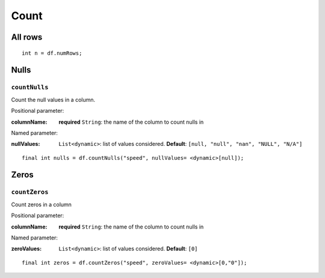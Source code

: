 Count
=====

All rows
--------

.. highlight:: dart

::

   int n = df.numRows;

Nulls
-----

``countNulls``
""""""""""""""

Count the null values in a column.

Positional parameter:

:columnName: **required** ``String``: the name of the column to count nulls in

Named parameter:

:nullValues: ``List<dynamic>``: list of values considered. **Default**:
             ``[null, "null", "nan", "NULL", "N/A"]``

::

   final int nulls = df.countNulls("speed", nullValues= <dynamic>[null]);

Zeros
-----

``countZeros``
""""""""""""""

Count zeros in a column

Positional parameter:

:columnName: **required** ``String``: the name of the column to count nulls in

Named parameter:

:zeroValues: ``List<dynamic>``: list of values considered. **Default**:
             ``[0]``

::

   final int zeros = df.countZeros("speed", zeroValues= <dynamic>[0,"0"]);

